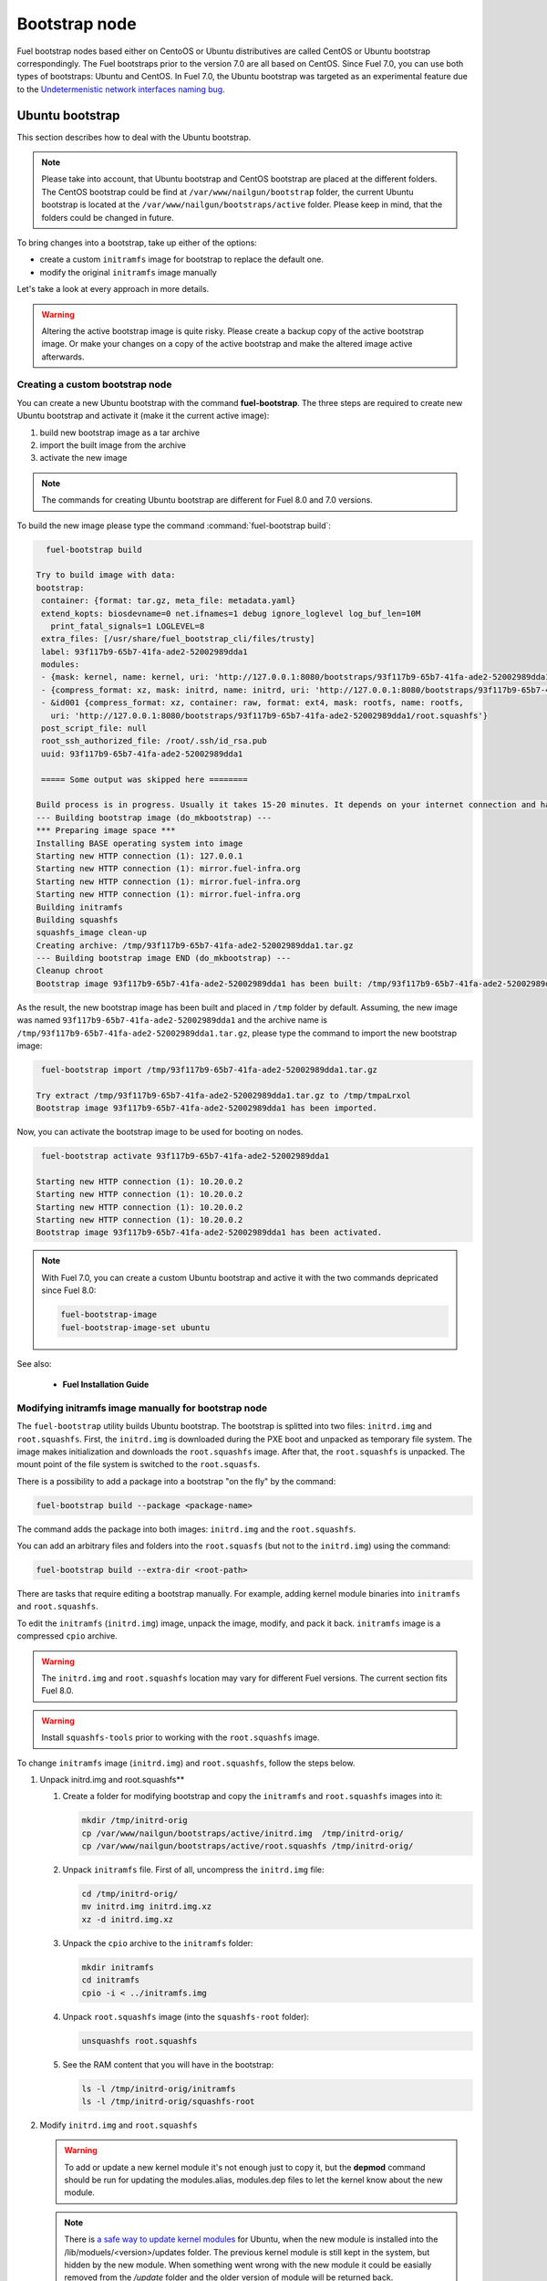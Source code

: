 .. _custom-bootstrap-node:

Bootstrap node
==============

Fuel bootstrap nodes based either on CentoOS or Ubuntu
distributives are called CentOS or Ubuntu
bootstrap correspondingly. The Fuel bootstraps prior to the version
7.0 are all based on CentOS. Since Fuel 7.0, you can use both types
of bootstraps: Ubuntu and CentOS. In Fuel 7.0, the Ubuntu bootstrap was
targeted as an experimental feature due to the
`Undetermenistic network interfaces naming bug <https://bugs.launchpad.net/mos/+bug/1487044>`_.


Ubuntu bootstrap
----------------

This section describes how to deal with the Ubuntu bootstrap.

.. note::

 Please take into account, that Ubuntu bootstrap and
 CentOS bootstrap are placed at the different folders.
 The CentOS bootstrap could be find at
 ``/var/www/nailgun/bootstrap`` folder,
 the current Ubuntu bootstrap is located at the
 ``/var/www/nailgun/bootstraps/active`` folder.
 Please keep in mind, that the folders could be changed in future.

To bring changes into a bootstrap, take up either of the
options:

* create a custom ``initramfs`` image for
  bootstrap to replace the default one.

* modify the original ``initramfs`` image manually

Let's take a look at every approach in more details.

.. warning:: Altering the active bootstrap image is quite risky.
  Please create a backup copy of the active bootstrap image. Or
  make your changes on a copy of the active bootstrap and make
  the altered image active afterwards.


Creating a custom bootstrap node
++++++++++++++++++++++++++++++++

You can create a new Ubuntu bootstrap with
the command **fuel-bootstrap**.
The three steps are required to create new Ubuntu bootstrap
and activate it (make it the current active image):

#. build new bootstrap image as a tar archive

#. import the built image from the archive

#. activate the new image

.. note:: The commands for creating Ubuntu bootstrap are
 different for Fuel 8.0 and 7.0 versions.

To build the new image please type the command :command:`fuel-bootstrap build`:

.. code-block:: console

   fuel-bootstrap build

 Try to build image with data:
 bootstrap:
  container: {format: tar.gz, meta_file: metadata.yaml}
  extend_kopts: biosdevname=0 net.ifnames=1 debug ignore_loglevel log_buf_len=10M
    print_fatal_signals=1 LOGLEVEL=8
  extra_files: [/usr/share/fuel_bootstrap_cli/files/trusty]
  label: 93f117b9-65b7-41fa-ade2-52002989dda1
  modules:
  - {mask: kernel, name: kernel, uri: 'http://127.0.0.1:8080/bootstraps/93f117b9-65b7-41fa-ade2-52002989dda1/vmlinuz'}
  - {compress_format: xz, mask: initrd, name: initrd, uri: 'http://127.0.0.1:8080/bootstraps/93f117b9-65b7-41fa-ade2-52002989dda1/initrd.img'}
  - &id001 {compress_format: xz, container: raw, format: ext4, mask: rootfs, name: rootfs,
    uri: 'http://127.0.0.1:8080/bootstraps/93f117b9-65b7-41fa-ade2-52002989dda1/root.squashfs'}
  post_script_file: null
  root_ssh_authorized_file: /root/.ssh/id_rsa.pub
  uuid: 93f117b9-65b7-41fa-ade2-52002989dda1

  ===== Some output was skipped here ========

 Build process is in progress. Usually it takes 15-20 minutes. It depends on your internet connection and hardware performance.
 --- Building bootstrap image (do_mkbootstrap) ---
 *** Preparing image space ***
 Installing BASE operating system into image
 Starting new HTTP connection (1): 127.0.0.1
 Starting new HTTP connection (1): mirror.fuel-infra.org
 Starting new HTTP connection (1): mirror.fuel-infra.org
 Starting new HTTP connection (1): mirror.fuel-infra.org
 Building initramfs
 Building squashfs
 squashfs_image clean-up
 Creating archive: /tmp/93f117b9-65b7-41fa-ade2-52002989dda1.tar.gz
 --- Building bootstrap image END (do_mkbootstrap) ---
 Cleanup chroot
 Bootstrap image 93f117b9-65b7-41fa-ade2-52002989dda1 has been built: /tmp/93f117b9-65b7-41fa-ade2-52002989dda1.tar.gz


As the result, the new bootstrap image has been built and placed
in ``/tmp`` folder by default. Assuming, the new image was named
``93f117b9-65b7-41fa-ade2-52002989dda1`` and the archive name is
``/tmp/93f117b9-65b7-41fa-ade2-52002989dda1.tar.gz``, please
type the command to import the new bootstrap image:

.. code-block:: console

  fuel-bootstrap import /tmp/93f117b9-65b7-41fa-ade2-52002989dda1.tar.gz

 Try extract /tmp/93f117b9-65b7-41fa-ade2-52002989dda1.tar.gz to /tmp/tmpaLrxol
 Bootstrap image 93f117b9-65b7-41fa-ade2-52002989dda1 has been imported.

Now, you can activate the bootstrap image to be used for booting on nodes.

.. code-block:: console

  fuel-bootstrap activate 93f117b9-65b7-41fa-ade2-52002989dda1

 Starting new HTTP connection (1): 10.20.0.2
 Starting new HTTP connection (1): 10.20.0.2
 Starting new HTTP connection (1): 10.20.0.2
 Starting new HTTP connection (1): 10.20.0.2
 Bootstrap image 93f117b9-65b7-41fa-ade2-52002989dda1 has been activated.

.. note::

   With Fuel 7.0, you can create a custom Ubuntu bootstrap and
   active it with the two commands depricated since Fuel 8.0:

   .. code-block:: console

      fuel-bootstrap-image
      fuel-bootstrap-image-set ubuntu

See also:

   * **Fuel Installation Guide**

Modifying initramfs image manually for bootstrap node
+++++++++++++++++++++++++++++++++++++++++++++++++++++

The ``fuel-bootstrap`` utility builds Ubuntu bootstrap. The bootstrap is 
splitted into two files: ``initrd.img`` and ``root.squashfs``.
First, the ``initrd.img`` is downloaded during the PXE boot and unpacked
as temporary file system.
The image makes initialization and downloads the ``root.squashfs`` image.
After that, the ``root.squashfs`` is unpacked. The mount point of the file
system is switched to the ``root.squasfs``.

There is a possibility to add a package into a bootstrap
"on the fly" by the command:

.. code-block:: console

   fuel-bootstrap build --package <package-name>

The command adds the package into both images: ``initrd.img`` and
the ``root.squashfs``.

You can add an arbitrary files and folders into
the ``root.squasfs`` (but not to the ``initrd.img``) using the command:

.. code-block:: console

  fuel-bootstrap build --extra-dir <root-path>

There are tasks that require editing a bootstrap manually.
For example, adding kernel module binaries into ``initramfs`` and ``root.squashfs``.

To edit the ``initramfs`` (``initrd.img``) image, unpack the image, modify, and pack it back.
``initramfs`` image is a compressed ``cpio`` archive.

.. warning:: The ``initrd.img`` and ``root.squashfs`` location may vary
  for different Fuel versions. The current section fits Fuel 8.0.

.. warning:: Install ``squashfs-tools`` prior to working
 with the ``root.squashfs`` image.

To change ``initramfs`` image (``initrd.img``) and ``root.squashfs``, follow the steps below.

#. Unpack initrd.img and root.squashfs**

   #. Create a folder for modifying bootstrap and copy the ``initramfs``
      and ``root.squashfs`` images into it:

      .. code-block:: console

         mkdir /tmp/initrd-orig
         cp /var/www/nailgun/bootstraps/active/initrd.img  /tmp/initrd-orig/
         cp /var/www/nailgun/bootstraps/active/root.squashfs /tmp/initrd-orig/

   #. Unpack ``initramfs`` file. First of all, uncompress the ``initrd.img`` file:

      .. code-block:: console

         cd /tmp/initrd-orig/
         mv initrd.img initrd.img.xz
         xz -d initrd.img.xz

   #. Unpack the ``cpio`` archive to the ``initramfs`` folder:

      .. code-block:: console

         mkdir initramfs
         cd initramfs
         cpio -i < ../initramfs.img

   #. Unpack ``root.squashfs`` image (into the ``squashfs-root`` folder):

      .. code-block:: console

         unsquashfs root.squashfs

   #. See the RAM content that you will have in the bootstrap:

      .. code-block:: console

         ls -l /tmp/initrd-orig/initramfs
         ls -l /tmp/initrd-orig/squashfs-root

#. Modify ``initrd.img`` and ``root.squashfs``

   .. warning:: To add or update a new kernel module it's not enough just to copy
      it,  but the **depmod** command should be run for updating  the modules.alias,
      modules.dep files to let the kernel know about the new module.

   .. note::

      There is `a safe way to update kernel modules`_ for Ubuntu, when
      the new module is installed into the /lib/moduels/<version>/updates folder.
      The previous kernel  module is still kept in the system, but hidden  by
      the new module. When something went wrong with the new module it could be
      easially removed from the */update* folder and the older version of module
      will be returned back.

      .. _`a safe way to update kernel modules`: http://www.linuxvox.com/2009/10/update-kernel-modules-the-smart-and-safe-way/

   #. Modify it as you need. For example, copy new kernel module ``aacraid`` into the ``initrd``:

      .. code-block:: console

         mkdir -p /tmp/initrd-orig/initramfs/lib/modules/3.13.0-77-generic/updates
         cp aacraid.ko /tmp/initrd-orig/initramfs/lib/modules/3.13.0-77-generic/updates

   #. Modify the ``squashfs-root`` by copying the new kernel module ``aacraid``
      into the specidfied folder:

      .. code-block:: console

         mkdir -p /tmp/initrd-orig/squashfs-root/lib/modules/3.13.0-77-generic/updates
         cp aacraid.ko /tmp/initrd-orig/squashfs-root/lib/modules/3.13.0-77-generic/updates

   #. Run :command:`depmod` to update information about kernel modules on ``initrd`` and ``root.squashfs``:

      .. code-block::  console

         depmod -a -b /tmp/initrd-orig/initramfs/ -F /tmp/initrd-orig/squashfs-root/boot/System.map-3.13.0-77-generic 3.13.0-77-generic
         depmod -a -b /tmp/initrd-orig/squashfs-root/ -F /tmp/initrd-orig/squashfs-root/boot/System.map-3.13.0-77-generic 3.13.0-77-generic

      See :command:`depmod` command parameters:

      .. code-block:: console

         depmod -a -b <base dir> -F <System.map location> <kernel version>

      **The system output**

      .. code-block:: console

         ====  =================================================================
          -a     Rebuild information for all modules
          -b     Base folder, If your modules are not currently in the (normal)
                 directory /lib/modules/version. In our case it were the folders
                 where initramfs and root.squasfs
          -F     location of the System.map produced when the kernel was built
         ====  =================================================================

      .. note::

         It is important to pass correct a kernel version to the :command:`depmod` command
         at the end of the parameters. Otherwise, the version of the current kernel on
         the Fuel master node will be used.

         The following files will be modified in the ``initramfs`` and ``squashfs-root``
         folders after running the :command:`depmod` command:

         * ``lib/modules/3.13.0-77-generic/modules.alias``
         * ``lib/modules/3.13.0-77-generic/modules.alias.bin``
         * ``lib/modules/3.13.0-77-generic/modules.dep``
         * ``lib/modules/3.13.0-77-generic/modules.dep.bin``
         * ``lib/modules/3.13.0-77-generic/modules.symbols.bin``


      To get more information on how to:

      * pass options to a module
      * start ``dependent`` modules
      * start ``black-list`` modules

      see the ``modprobe.d`` man page.

#. Pack the ``initramfs`` and ``squashfs-root``

   #. Pack the intiramfs back to **initfamfs.img.new** image:

      .. code-block:: console

          find /tmp/initrd-orig/initramfs | cpio --quiet -o -H newc | xz --check=crc32 > ../initrd.img.new

   #. Pack the ``squashfs`` to the ``root.squashfs.new``

      .. warning::

         ``squashfs`` utilities (``mksquashfs``) installed on a user's machine or
         the Fuel Master node can be incompatible with ``squashfs`` code in the bootstrap
         kernel. To varify the generated ``squashfs image`` is compatible with the
         bootstrap kernel, use ``mksquashfs`` utility installed in ``squashfs-root``.
         A simple way to do that is using bind mounts:

      .. code-block:: console

            mkdir squashfs-root/mnt/src
            mkdir squashfs-root/mnt/dst
            mkdir dst
            mount --bind squashfs-root squashfs-root/mnt/src
            mount -o remount,ro,bind squashfs-root/mnt/src # make it read-only
            mount --bind dst squashfs-root/mnt/dst
            # mksquashfs needs /proc
            mount -t proc foobar squashfs-root/proc
            chroot squashfs-root mksquashfs /mnt/src /mnt/dst/root.squashfs.new -comp xz -no-append
            # clean up
            umount squashfs-root/mnt/src
            umount squashfs-root/mnt/dst
            umount squashfs-root/proc

      The output of the mksquashfs command should be as follows:

      .. code-block:: console

            mksquashfs squashfs-root root.squashfs.new -comp xz

              quashfs squashfs-root root.squashfs.new -comp xz
              Parallel mksquashfs: Using 2 processors
              Creating 4.0 filesystem on root.squashfs.new, block size 131072.
              [================================================\] 105857/105857 100%

              Exportable Squashfs 4.0 filesystem, xz compressed, data block size 131072
         	compressed data, compressed metadata, compressed fragments, compressed xattrs
         	duplicates are removed
              Filesystem size 598514.76 Kbytes (584.49 Mbytes)
         	47.89% of uncompressed filesystem size (1249842.98 Kbytes)
              Inode table size 933186 bytes (911.31 Kbytes)
         	23.04% of uncompressed inode table size (4050950 bytes)
              Directory table size 1904568 bytes (1859.93 Kbytes)
         	48.93% of uncompressed directory table size (3892589 bytes)
              Number of duplicate files found 7780
              Number of inodes 121770
              Number of files 106698
              Number of fragments 4627
              Number of symbolic links  6388
              Number of device nodes 81
              Number of fifo nodes 0
              Number of socket nodes 0
              Number of directories 8603
              Number of ids (unique uids + gids) 18
              Number of uids 4
         	root (0)
         	unknown (102)
         	unknown (100)
         	unknown (101)
              Number of gids 17
         	root (0)
         	unknown (44)
         	unknown (29)
         	tty (5)
         	man (15)
         	disk (6)
         	unknown (42)
         	unknown (102)
         	unknown (43)
         	unknown (103)
         	mem (8)
         	unknown (106)
         	ftp (50)
         	unknown (101)
         	unknown (105)
         	adm (4)
         	unknown (104)

   #. Copy new files and update the current bootstrap

      .. code-block:: console

          cp root.squashfs.new initrd.img.new /var/www/nailgun/bootstraps/active/
          cd /var/www/nailgun/bootstraps/active/
          mv initrd.img initrd.img.orig
          mv root.squashfs root.squashfs.orig
          cp initrd.img.new initrd.img
          cp root.squashfs.new root.squashfs
          cobbler sync

   #. Clean up. Remove ``/tmp/initrd-orig`` temporary folder:

      .. code-block:: console

         rm -Rf /tmp/initrd-orig

.. _chroot:

Creating Ubuntu chroot on the Fuel Master node
----------------------------------------------

.. note:: There is an alternative way of creating a ``chroot`` folder on the
   Fuel Master node. You can download prebuilt `VM images`_ for Ubuntu and
   run it with your favorite hypervisor. You can also use an IBP Ubuntu image
   which is built to your Fuel Master node.

.. _`VM images`: http://uec-images.ubuntu.com/trusty/current

This section describes how to create a chroot with Ubuntu on the Fuel Master
node and provides the implementation script.

Creating a ``chroot`` folder on Ubuntu can be useful for:

* Rebuilding kernel modules for Ubuntu
* Creating DKMS DEB packages from sources
* Building kernel modules binaries for a given kernel version with DKMS

The script below creates ``chroot`` on the Fuel Master node using a prebuilt
Ubuntu cloud image **trusty-server-cloudimg-amd64-root.tar.gz** that is
downloaded from the `VM images`_ site. The name of the image and the link
are kept in the ``UBUNTU_IMAGE`` and ``PREBUILT_IMAGE_LINK`` variables
respectively.

.. note:: Before you copy and run the script, modify the ``UBUNTU_IMAGE``,
  ``PREBUILT_IMAGE_LINK``, ``DISTRO_RELEASE``, ``KERNEL_FLAVOR``, or
  ``MIRROR_DISTRO`` variables if required.

The script completes the following steps:

#. Creates ``chroot`` in the ``/tmp`` folder with the *ubuntu-chroot.XXXXX*
   template name (where *XXXXX* is substituted with digits and characters,
   for example, ``/tmp/ubuntu-chroot.Yusk8G``).
#. Mounts the ``/proc`` filesystem and creates a ``/dev`` folder with links to
   ``/proc`` into the ``chroot`` folder.
#. Prepares a configuration for the ``apt`` package manager.
#. Downloads and installs an additional set of packages, listed in the
   ``UBUNTU_PKGS`` variable, to ``chroot``. The packages are required to build
   DKMS and deal with the DEB packages. These packages are: ``linux-headers``,
   ``dkms``, ``build-essential``, and ``debhelper``.

.. note:: The Fuel Master node should have access to the Internet to download
   a required DEB package from the Ubuntu repository.

   Unmount the ``chroot/proc`` file system and delete ``chroot``
   when you do not need it anymore.

.. code-block:: console

 #!/bin/bash

 # Define the kernel flavor and path to the link to a prebuild image.
 [ -z "$KERNEL_FLAVOR"  ] && KERNEL_FLAVOR="-generic-lts-trusty"
 [ -z "$DISTRO_RELEASE" ] && DISTRO_RELEASE="trusty"
 [ -z "$UBUNTU_IMAGE"   ] && UBUNTU_IMAGE="trusty-server-cloudimg-amd64-root.tar.gz"
 [ -z "$PREBUILT_IMAGE_LINK" ] && \
 PREBUILT_IMAGE_LINK="http://uec-images.ubuntu.com/${DISTRO_RELEASE}/current"

 UBUNTU_PKGS="linux-headers${KERNEL_FLAVOR} linux-firmware dkms build-essential debhelper"

 # Create a temporary directory (ubuntu-chroot) using the command:
 # [ -z "$root_dir"  ] &&
 root_dir=$(mktemp -d --tmpdir ubuntu-chroot.XXXXX)
 chmod 755 ${root_dir}

 # Download a prebuilt image and un-tar it.
 # Check if it has been downloaded already.
 if [ ! -e "$UBUNTU_IMAGE" ]; then
  # download
  wget ${PREBUILT_IMAGE_LINK}/${UBUNTU_IMAGE}
 fi
 tar -xzvf "${UBUNTU_IMAGE}" -C ${root_dir}

 # Install required packages and resolve dependencies.
 chroot $root_dir  env \
              LC_ALL=C \
              DEBIAN_FRONTEND=noninteractive \
              DEBCONF_NONINTERACTIVE_SEEN=true \
              TMPDIR=/tmp \
              TMP=/tmp \
              PATH=$PATH:/sbin:/bin \
              apt-get update

 chroot $root_dir  env \
              LC_ALL=C \
              DEBIAN_FRONTEND=noninteractive \
              DEBCONF_NONINTERACTIVE_SEEN=true \
              TMPDIR=/tmp \
              TMP=/tmp \
              PATH=$PATH:/sbin:/bin \
              apt-get install --force-yes --yes $UBUNTU_PKGS

 echo "Don't forget to delete $root_dir at the end"


Adding DKMS kernel modules into bootstrap (Ubuntu)
--------------------------------------------------

The key strength of `Dynamic Kernel Module Support (DKMS) <https://help.ubuntu.com//community/DKMS>`_
is the ability to rebuild the required kernel module for a different version of
kernels. But there is a drawback of installing DKMS kernel modules into
bootstrap. DKMS builds a module during installation, that queries the
installation of additional packages like ``linux-headers`` and a tool-chain
building. It unnecessarily oversizes the bootstrap. The DKMS package actually
should be installed into an IBP (image-based provisioning) image, which will
be deployed on nodes and be re-built during the kernel updates.

.. note::
   You can add kernel modules on bootstrap by making the
   kernel module binaries in a form of a DEB package and by installing the
   package on bootstrap like other packages.

DKMS provides an ability to build a DEB package and a disk driver archive
on the fly from sources.

Ubuntu packages can be built on the Fuel Master node in ``chroot`` with Ubuntu
deployed in ``chroot``. For details, see :ref:`chroot`.

**To create a DKMS package in the ``.deb`` format:**

#. Copy the required module sources to a folder with the corresponding name
   located in ``/usr/src`` of ``chroot``.
#. Create a ``dkms.conf`` configuration file in the ``/usr/src`` directory.
#. Optimize the ``dkms.conf`` file as described in the
   :ref:`dkms_example` section.

.. note::
   If you already have a DKMS package built with sources and want to simply
   export the kernel module binaries to DEB format, install the existing
   DKMS package into the ``chroot`` folder (and skip the
   :ref:`Creating DKMS <create_dkms>` chapter).

.. _create_dkms:

Creating a DKMS package from sources
++++++++++++++++++++++++++++++++++++

Before creating a ``DKMS`` package from sources, verify that you have
completed the following steps:

#. Create the :ref:`chroot folder <chroot>`.
#. Install the following packages to the ``chroot`` folder: ``DKMS``,
   ``build-essential``, and ``debhelper``.

Once you complete the steps above, create a DKMS package from sources:

#. Create a folder for a required kernel module in the *<module name>-<version>*
   format in the ``/usr/src`` directory located in ``chroot``.
   For example, if the module name is i40e and module version is 1.3.47,
   create a ``/usr/src/i40e-1.3.47`` folder in ``chroot``.

#. Copy the sources into the created folder.

#. Create and modify a ``dkms.conf`` file in the
   ``<chroot folder>/usr/src/<module>-<version>/`` directory.

Example of a minimal dkms.conf file
***********************************

Below is an example of a minimal
`dkms.conf <http://linux.dell.com/dkms/dkms-for-developers.pdf>`_ file:

.. code-block:: console

  PACKAGE_NAME="$module_name-dkms"
  PACKAGE_VERSION="$module_version"
  BUILT_MODULE_NAME="$module_name"
  DEST_MODULE_LOCATION="/updates"

The parameters in the minimal ``dkms.conf`` file are obligatory but not
sufficient to build a module. Therefore, proceed with adding additional
parameters to the ``dkms.conf`` file to make it operational. See the
:ref:`dkms_example` section for details.

.. _dkms_example:

Example of an improved dkms.conf file
*************************************

To make your ``dkms.conf`` file operational, add and configure the following
fields: ``MAKE``, ``CLEAN``, and ``BUILD_MODULE_LOCATION``. There are also internal
variables in DKMS that you can use in ``dkms.conf``, for example,
``$kernelver``. For details, see `DKMS Manual page <http://linux.dell.com/dkms/manpage.html>`_.

The table below lists the fields that we use in our example to optimize the
``dkms.conf`` file:

  ======================= ===================================================
  PACKAGE_NAME            The DKMS package name.
  PACKAGE_VERSION         The DKMS package version.
  BUILT_MODULE_NAME       The binary kernel module name to be installed.
  DEST_MODULE_LOCATION    The install location of the binary kernel module.
  MAKE                    The :command:`make` command to build the kernel
                          module bounded to the kernel version, sources, and
                          so on.
  BUILD_KERNEL            The kernel version for which the module should be
                          build. Use an internal variable ``$kernelver`` here.
  CLEAN                   The ``clean`` directive to clean up after the module
                          build.
  BUILT_MODULE_LOCATION   The location of the sources in the DKMS tree.
  REMAKE_INITRD           Whether the ``initrd`` will be rebuilt or not when
                          the module is installed.
  ======================= ===================================================

For the i40e module that is used in our example, the following configuration
is applied:

.. code-block:: console

  PACKAGE_NAME="i40e-dkms"
  PACKAGE_VERSION="1.3.47"
  BUILT_MODULE_NAME="i40e"
  DEST_MODULE_LOCATION="/updates"
  MAKE="make -C src/ KERNELDIR=/lib/modules/\${kernelver}/build"
  BUILD_KERNEL="\${kernelver}"
  CLEAN="make -C src/ clean"
  BUILT_MODULE_LOCATION="src/"
  REMAKE_INITRD="yes"

.. note::
   The path that is set in the configuration file is bound to the DKMS tree.
   For example,  ``DEST_MODULE_LOCATION="/updates"`` actually means
   ``/lib/modules/$kernelver/updates``.

   We recommend that you install new modules in the ``/updates`` directory for a
   `safe update <http://www.linuxvox.com/2009/10/update-kernel-modules-the-smart-and-safe-way>`_
   of the kernel modules.

Exporting DKMS package and kernel binaries
******************************************

When ``dkms.conf`` is ready, you can build the binaries in ``chroot`` and
export the ``DKMS`` package with kernel module binaries to the ``.deb`` format.

Use the DKMS commands to add and build a DKMS module for a particular kernel
version.

When the build is done, run the following commands to create a DEB package
and a disk-driver ``.tar`` archive in ``chroot``:

.. code-block:: console

   mkdeb
   mkdriverdisk

See details in the bash script below.

The script builds a DKMS package in ``chroot``. The output is a disk-driver
archive containing the module binaries built against the kernel installed in
the ``chroot`` .

The second produced package is a DKMS module. The output is placed into the
``/tmp/dkms-deb`` folder:

.. code-block:: console

 $ ls /tmp/dkms-deb/
 i40e-1.3.47-ubuntu-dd.tar  i40e-dkms_1.3.47_all.deb

.. code-block:: console

 The script requires following parameters to be provided:
 $1 - ``chroot`` folder with Ubuntu has been deployed
 $2 - module name
 $3 - module version
 $4 - path to the folder where is sources of the kernel module

.. warning::
   The script unmounts the ``/proc`` file system from ``chroot`` and
   finally deletes ``chroot`` made by the first script. Run the script with
   the root privileges.

.. code-block:: console

 #!/bin/bash
 # Check passed parameters, expectations are following:
 # $1 - chroot folder with Ubuntu has been deployed
 # $2 - module name
 # $3 - module version
 # $4 - path to the folder where is sources of the kernel module

 if [ $# != 4 ] ;
 then
   echo "ERR: Passed wrong number of parameters, the expectation are following"
   echo " $1 - chroot folder with Ubuntu has been deployed"
   echo " $2 - module name"
   echo " $3 - module version"
   echo " $4 - path to the folder where is sources of the module"
   echo "$0 <chroot_dir> <module-name> <module-version> <path-to-src>"
   exit 1;
 else
    root_dir=$1 # chroot folder
    module_name=$2
    module_version=$3
    module_src_dir=$4
 fi
 if [ ! -d "$root_dir" ]  ||  [ ! -d "$module_src_dir" ] ;
 then
     echo "ERR: The $root_dir or $module_src_dir was not found";
     exit 1;
 fi

 output_dir="/tmp/dkms-deb"

 # Create the folder ${root_dir}/usr/src/${module-name}-${module-version}
 mkdir -p "${root_dir}/usr/src/${module_name}-${module_version}"
 chmod 755 "${root_dir}/usr/src/${module_name}-${module_version}"

 # Copy sources into the folder
 cp -R "$module_src_dir"/* \
     ${root_dir}/usr/src/${module_name}-${module_version}

 # Create the dkms.conf package
 cat > "${root_dir}/usr/src/${module_name}-${module_version}/dkms.conf" <<-EOF
 MAKE="make -C src/ KERNELDIR=/lib/modules/\${kernelver}/build"
 BUILD_KERNEL="\${kernelver}"
 CLEAN="make -C src/ clean"
 BUILT_MODULE_NAME="$module_name"
 BUILT_MODULE_LOCATION="src/"
 DEST_MODULE_LOCATION="/updates"
 PACKAGE_NAME="$module_name-dkms"
 PACKAGE_VERSION="$module_version"
 REMAKE_INITRD="yes"
 EOF

 # Deduce the kernel version
 KERNELDIR=$(ls -d ${root_dir}/lib/modules/*)
 kv="${KERNELDIR##*/}"

 # Build the binaries by DKMS
 # Add the dkms
 chroot $root_dir  env \
                 LC_ALL=C \
                 DEBIAN_FRONTEND=noninteractive \
                 DEBCONF_NONINTERACTIVE_SEEN=true \
                 TMPDIR=/tmp \
                 TMP=/tmp \
                 PATH=$PATH:/usr/local/sbin:/usr/local/bin:/usr/sbin:/usr/bin:/sbin:/bin \
                 BUILD_KERNEL=${kv} \
                 dkms add -m "${module_name}"/"${module_version}" -k ${kv}

 # Build the kernel module by dkms
 chroot $root_dir  env \
                 LC_ALL=C \
                 DEBIAN_FRONTEND=noninteractive \
                 DEBCONF_NONINTERACTIVE_SEEN=true \
                 TMPDIR=/tmp \
                 TMP=/tmp \
                 PATH=$PATH:/usr/local/sbin:/usr/local/bin:/usr/sbin:/usr/bin:/sbin:/bin \
                 BUILD_KERNEL=${kv} \
                 dkms build -m "${module_name}"/"${module_version}" -k ${kv}

 # Create the deb-dkms package
 chroot $root_dir  env \
                 LC_ALL=C \
                 DEBIAN_FRONTEND=noninteractive \
                 DEBCONF_NONINTERACTIVE_SEEN=true \
                 TMPDIR=/tmp \
                 TMP=/tmp \
                 PATH=$PATH:/usr/local/sbin:/usr/local/bin:/usr/sbin:/usr/bin:/sbin:/bin \
                 BUILD_KERNEL=${kernelver} \
                 dkms mkdeb -m "${module_name}"/"${module_version}" -k ${kv}

 # Create the disk-driver archive with
 # module binaries in deb package ready to install on bootstrap
 chroot $root_dir  env \
                 LC_ALL=C \
                 DEBIAN_FRONTEND=noninteractive \
                 DEBCONF_NONINTERACTIVE_SEEN=true \
                 TMPDIR=/tmp \
                 TMP=/tmp \
                 BUILD_KERNEL=${kv} \
                 PATH=$PATH:/usr/local/sbin:/usr/local/bin:/usr/sbin:/usr/bin:/sbin:/bin \
                 dkms mkdriverdisk -m "${module_name}"/"${module_version}" \
                         -k ${kv} -d ubuntu --media tar

 # Create /tmp/dkms-deb folder and copy the created deb file into it
 if [ ! -d "${output_dir}" ];
    then
    mkdir -p ${output_dir}
 fi
 # Copy the built deb dkms package into the folder
 # and driver disk tar archive.i
 # The archive contains the binary module as a deb package for given kernel version
 #
 cp ${root_dir}/var/lib/dkms/${module_name}/${module_version}/deb/*.deb ${output_dir}
 cp ${root_dir}/var/lib/dkms/${module_name}/${module_version}/driver_disk/*.tar ${output_dir}

 # Don't forget to umount ${root_dir}/proc and remove ${root_dir}
 umount ${root_dir}/proc
 rm -Rf ${root_dir}

Extracting kernel module binaries
*********************************

The ``/tmp/dkms-deb`` folder contains a built DKMS DEB package. You can
install it into IBP. The ``DEB`` package with the kernel module binaries
built for a given kernel version is archived in the disk-driver archive.

Unpack the ``.tar`` file and copy the ``.deb`` file into the repository.
For example, if the archive is ``i40e-1.3.47-ubuntu-dd.tar`` and the i40e
module was built for kernel 3.13.0-77-generic, the output should be the
following:

.. code-block:: console

 tar -xvf i40e-1.3.47-ubuntu-dd.tar
 ./
 ./ubuntu-drivers/
 ./ubuntu-drivers/3.13.0/
 ./ubuntu-drivers/3.13.0/i40e_1.3.47-3.13.0-77-generic_x86_64.deb
 ...

The ``i40e_1.3.47-3.13.0-77-generic_x86_64.deb`` package contains the kernel
module binaries for kernel 3.13.0-77-generic that you install on the
bootstrap with the kernel.

.. warning::
   Updating the new kernel for Ubuntu requires rebuilding the DKMS package
   against a new kernel in order to get the module binaries package.

Known Issues
************

Not all the kernel module sources can be compiled by DKMS.

DKMS builds the given drivers sources against different kernels versions.
The ABI (kernel functions) may be changed among different kernels, and
the compilation of a module can potentially fail when calling
non-existing of expired functions.

The example below shows an attempt to build a module taken from one kernel
version against the other kernel version:

.. code-block:: console

  # dkms build -m be2net/10.4u

  Kernel preparation unnecessary for this kernel.  Skipping...

  Building module:
  make clean
  make: *** No rule to make target `clean'.  Stop.
  (bad exit status: 2)
  { make KERNELRELEASE=3.13.0-77-generic -C /lib/modules/3.13.0-77-generic/build SUBDIRS=/var/lib/dkms/be2net/10.4u/build modules; } >> /var/lib/dkms/be2net/10.4u/build/make.log 2>&1
  (bad exit status: 2)
  ERROR (dkms apport): binary package for be2net: 10.4u not found
  Error! Bad return status for module build on kernel: 3.13.0-77-generic (x86_64)
  Consult /var/lib/dkms/be2net/10.4u/build/make.log for more information.

The ``make.log`` file contains errors that some functions or structures
have not been declared or declared implicitly:

.. code-block:: console

  # cat /var/lib/dkms/be2net/10.4u/build/make.log
  DKMS make.log for be2net-10.4u for kernel 3.13.0-77-generic (x86_64)

  make: Entering directory `/usr/src/linux-headers-3.13.0-77-generic'
  CC [M]  /var/lib/dkms/be2net/10.4u/build/be_main.o
  /var/lib/dkms/be2net/10.4u/build/be_main.c: In function ‘be_mac_addr_set’:
  /var/lib/dkms/be2net/10.4u/build/be_main.c:315:2: error: implicit declaration of function ‘ether_addr_copy’ [-Werror=implicit-function-declaration]
  ether_addr_copy(netdev->dev_addr, addr->sa_data);
  ^
  /var/lib/dkms/be2net/10.4u/build/be_main.c: In function ‘be_get_tx_vlan_tag’:
  /var/lib/dkms/be2net/10.4u/build/be_main.c:727:2: error: implicit declaration of function ‘skb_vlan_tag_get’ [-Werror=implicit-function-declaration]
  vlan_tag = skb_vlan_tag_get(skb);
  ^
  /var/lib/dkms/be2net/10.4u/build/be_main.c: In function ‘be_get_wrb_params_from_skb’:
  /var/lib/dkms/be2net/10.4u/build/be_main.c:789:2: error: implicit declaration of function ‘skb_vlan_tag_present’ [-Werror=implicit-function-declaration]
  if (skb_vlan_tag_present(skb)) {
  ^
  /var/lib/dkms/be2net/10.4u/build/be_main.c: In function ‘be_insert_vlan_in_pkt’:
  /var/lib/dkms/be2net/10.4u/build/be_main.c:1001:3: error: implicit declaration of function ‘vlan_insert_tag_set_proto’ [-Werror=implicit-function-declaration]
   skb = vlan_insert_tag_set_proto(skb, htons(ETH_P_8021Q),
   ^
  /var/lib/dkms/be2net/10.4u/build/be_main.c:1001:7: warning: assignment makes pointer from integer without a cast [enabled by default]
   skb = vlan_insert_tag_set_proto(skb, htons(ETH_P_8021Q),
       ^
  /var/lib/dkms/be2net/10.4u/build/be_main.c:1011:7: warning: assignment makes pointer from integer without a cast [enabled by default]
   skb = vlan_insert_tag_set_proto(skb, htons(ETH_P_8021Q),
       ^
  /var/lib/dkms/be2net/10.4u/build/be_main.c: In function ‘be_xmit_workarounds’:
  /var/lib/dkms/be2net/10.4u/build/be_main.c:1132:3: error: implicit declaration of function ‘skb_put_padto’ [-Werror=implicit-function-declaration]
   if (skb_put_padto(skb, 36))
   ^
  /var/lib/dkms/be2net/10.4u/build/be_main.c: In function ‘be_xmit’:
  /var/lib/dkms/be2net/10.4u/build/be_main.c:1299:19: error: ‘struct sk_buff’ has no member named ‘xmit_more’
  bool flush = !skb->xmit_more;

To make the kernel module sources compatible with different kernels, the
sources should contain the wrappers, which are re-declaring changed functions
depending on the kernel version. This work should be done by driver developers.

The example below shows the ``compat.h`` file wrapper:

.. code-block:: console

 /*
 * This file is part of the Linux NIC driver for Emulex networking products.
 *
 * Copyright (C) 2005-2015 Emulex. All rights reserved.
 *
 * EMULEX and SLI are trademarks of Emulex.
 * www.emulex.com
 * linux-drivers@emulex.com
 *
 * This program is free software; you can redistribute it and/or modify
 * it under the terms of version 2 of the GNU General Public License as
 * published by the Free Software Foundation.
 *
 * This program is distributed in the hope that it will be useful.
 * ALL EXPRESS OR IMPLIED CONDITIONS, REPRESENTATIONS AND WARRANTIES,
 * INCLUDING ANY IMPLIED WARRANTY OF MERCHANTABILITY, FITNESS FOR A
 * PARTICULAR PURPOSE, OR NON-INFRINGEMENT, ARE DISCLAIMED, EXCEPT TO THE
 * EXTENT THAT SUCH DISCLAIMERS ARE HELD TO BE LEGALLY INVALID.
 * See the GNU General Public License for more details, a copy of which
 * can be found in the file COPYING included with this package
 */

 #ifndef BE_COMPAT_H
 #define BE_COMPAT_H

 #ifdef RHEL_RELEASE_CODE
 #define RHEL
 #endif

 #ifndef RHEL_RELEASE_CODE
 #define RHEL_RELEASE_CODE 0
 #endif

 #ifndef RHEL_RELEASE_VERSION
 #define RHEL_RELEASE_VERSION(a,b) (((a) << 8) + (b))
 #endif

 #ifndef NETIF_F_HW_VLAN_CTAG_DEFINED
 #define NETIF_F_HW_VLAN_CTAG_TX         NETIF_F_HW_VLAN_TX
 #define NETIF_F_HW_VLAN_CTAG_RX         NETIF_F_HW_VLAN_RX
 #define NETIF_F_HW_VLAN_CTAG_FILTER     NETIF_F_HW_VLAN_FILTER
 #endif

 /*************************** NAPI backport ********************************/
 #if LINUX_VERSION_CODE < KERNEL_VERSION(2, 6, 27)

 /* RHEL 5.4+ has a half baked napi_struct implementation.
 * Bypass it and use simulated NAPI using multiple netdev structs
 */
 #ifdef RHEL
 typedef struct napi_struct        rhel_napi;
 #endif

 #define netif_napi_add           netif_napi_add_compat
 #define netif_napi_del           netif_napi_del_compat
 #define napi_gro_frags(napi)     napi_gro_frags((rhel_napi*) napi)
 #define napi_get_frags(napi)     napi_get_frags((rhel_napi*) napi)
 #define vlan_gro_frags(napi, g, v)    vlan_gro_frags((rhel_napi*) napi, g, v);
 #define napi_schedule(napi)      netif_rx_schedule((napi)->dev)
 #define napi_enable(napi)        netif_poll_enable((napi)->dev)
 #define napi_disable(napi)       netif_poll_disable((napi)->dev)
 #define napi_complete(napi)      napi_gro_flush((rhel_napi *)napi); \
                   netif_rx_complete(napi->dev)
 #define napi_schedule_prep(napi)    netif_rx_schedule_prep((napi)->dev)
 #define __napi_schedule(napi)        __netif_rx_schedule((napi)->dev)

 #define napi_struct           napi_struct_compat

 struct napi_struct_compat {
 #ifdef RHEL
    rhel_napi napi;    /* must be the first member */
 #endif
    struct net_device *dev;
    int (*poll) (struct napi_struct *napi, int budget);
 };

 extern void netif_napi_del_compat(struct napi_struct *napi);
 extern void netif_napi_add_compat(struct net_device *, struct napi_struct *,
               int (*poll) (struct napi_struct *, int), int);
 #endif /*********************** NAPI backport *****************************/

CentOS bootstrap
----------------

This section describes creating a custom CentOS bootstrap image.

.. note::

   Since the Fuel 8.0 version, CentOS bootstrap is depricated and not
   recommended for using.

Creating and injecting the initrd_update into bootstrap
+++++++++++++++++++++++++++++++++++++++++++++++++++++++

A typical use case for creating initrd_update looks as follows:
a great number of proprietary drivers for equipment cannot be
shipped with GA Fuel ISO due to legal issues
and should be installed by users themselves.

That means, you can add (or inject) the required issues (drivers,
scripts etc.) during Fuel ISO
installation procedure.

Injection workflow consists of several stages:

#. Prepare the injected initramfs image with the required kernel modules (for CentOS).
#. Modify bootstrap (CentOS)

**Prepare injected initramfs image for CentOS**

The injected initramfs image should contain
the files what are going to be put on (or let's say injected into)
the original initramfs on the bootstrap in addition to
the deployed (original) RAM file system.

The injected initramfs image should have the following structure:

::

    /
    /lib/modules/<kernel-version>/kernel/<path-to-the-driver>/<module.ko>
    /etc/modprobe.d/<module>.conf

Let's put all required files into the folder called *dd-src* and create the image.
For example, we need the 2.6.32-504 (CentOs 6.6) kernel:

#. Create the working folder dd-src:

   ::

       mkdir dd-src

#. Put the kernel modules into:

   ::

      mkdir -p ./dd-src/lib/modules/2.6.32-504.1.3.el6.x86_64/kernel/drivers/scsi
      cp hpvsa.ko ./dd-src/lib/modules/2.6.32-504.1.3.el6.x86_64/kernel/drivers/scsi


#. Put the *<module-name>.conf* file with the modprobe command into
   the *etc/modprobe.d/* folder:

   ::

      mkdir -p ./dd-src/etc/modprobe.d/
      echo modprobe hpvsa > ./dd-src/etc/modprobe.d/hpvsa.conf
      chmod +x ./dd-src/etc/modprobe.d/hpvsa.conf


   There is the second (deprecated) way:
   create the */etc/rc.modules* executable file and list the command to probe with the module name.
   Do not use */etc/rc.local* file for this purpose,
   because it is too late for init hardware:

   ::

      mkdir ./dd-src/etc
      echo modprobe hpvsa > ./dd-src/etc/rc.modules
      chmod +x ./dd-src/etc/rc.modules




#. Create the dd-src.tar.gz file for coping to the Fuel Master node:

   ::

      tar -czvf dd-src.tar.gz ./dd-src

   The *dd-src.tar.gz* file can now be copied to the Fuel Master node.


**Adding initrd_update image to the bootstrap**

.. note:: Currently, the bootstrap is based on CentOS (kernel and modules).


Let's assume that the Fuel Master node has been deployed:

#. Connect to the Fuel Master node:

   ::

       ssh root@<your-Fuel-Master-node-IP>

#. Prepare initramfs update image:

   ::

      tar -xzvf dd-src.tar.gz
      cd dd-src
      find . | cpio --quiet -o -H newc | gzip -9 > /tmp/initrd_update.img

#. Copy into the TFTP (PXE) bootstrap folder:

   ::

       cp /tmp/initrd_update.img /var/www/nailgun/bootstrap/
       chmod 755 /var/www/nailgun/bootstrap/initrd_update.img

#. Copy inside the cobbler container to the folder:

   ::

       dockerctl copy initrd_update.img cobbler:/var/lib/tftpboot/initrd_update.img

#. Modify the bootstrap menu initrd parameter.

   * Log into the cobbler container:

     ::

         dockerctl shell cobbler

   * Get the variable kopts variable value:

      ::

          cobbler profile dumpvars --name=bootstrap | grep kernel_options
          kernel_options : ksdevice=bootif locale=en_US text mco_user=mcollective initrd=initrd_update.img biosdevname=0 lang url=http://10.20.0.2:8000/api priority=critical mco_pass=HfQqE2Td kssendmac

   * Add *initrd=initrd_update.img* at the beginning of the string
     and re-sync the container. It turns into the kernel
     parameter passing to the kernel on boot
     'initrd=initramfs.img,initrd_update.img':

     ::

         cobbler profile edit --name bootstrap --kopts='initrd=initrd_update.img ksdevice=bootif lang=  locale=en_US text mco_user=mcollective priority=critical url=http://10.20.0.2:8000/api biosdevname=0 mco_pass=HfQqE2Td kssendmac'
         cobbler sync


Modifying initramfs image manually for bootstrap node
+++++++++++++++++++++++++++++++++++++++++++++++++++++

To edit the initramfs (initrd) image,
you should unpack it, modify and pack back.
Initramfs image is a gzip-ed cpio archive.

To change initramfs image, follow these steps:

#. Create a folder for modifying initramfs image and copy the initramfs image into it:

   ::

     mkdir /tmp/initrd-orig
     dockerctl copy cobbler:/var/lib/tftpboot/images/bootstrap/initramfs.img /tmp/initrd-orig/

#. Unpack initramfs image. First of all, unzip it:

   ::

      cd /tmp/initrd-orig/
      mv initramfs.img initramfs.img.gz
      gunzip initramfs.img.gz

#. Unpack the cpio archive to the initramfs folder:

   ::

      mkdir initramfs
      cd initramfs
      cpio -i < ../initramfs.img

#. Now you have the file system what you have in the RAM on the bootstrap:

   ::

     ls -l /tmp/initrd-orig/initramfs

#. Modify it as you need. For example, copy files or modify the scripts:

   ::

      cp hpvsa.ko lib/modules/2.6.32-504.1.3.el6.x86_64/kernel/drivers/scsi/
      echo "modprobe hpvsa" > etc/modprobe.d/hpvsa.conf


    To get more information on how to pass options to
    the module, start dependent modules or black-list modules please,
    consult see the *modprobe.d* man page.

    ::

        vi etc/modprobe.d/blacklist.conf

#. Pack the intiramfs back to **initfamfs.img.new** image:

   ::

      cd /tmp/initrd-orig/initramfs
      find . | cpio --quiet -o -H newc | gzip -9 > /tmp/initramfs.img.new

#. Clean up. Remove */tmp/initrd-orig* temporary folder:

   ::

      rm -Rf /tmp/initrd-orig/


Creating a custom bootstrap node
++++++++++++++++++++++++++++++++

This option requires further investigation
and will be introduced in the near future.


**Replacing default bootstrap node with the custom one**

Let's suppose that you have created or modified
the initramfs image. It is placed in the */tmp* folder under **initramfs.img.new** name.

To replace the default boostrap with the custom,
follow these steps:

#. Save the previous initramfs image:

   ::

       mv /var/www/nailgun/bootstrap/initramfs.img /var/www/nailgun/bootstrap/initramfs.img.old


#. Copy the new initramfs image into the bootstrap folder:

   ::

      cd /tmp
      cp initramfs.img.new /var/www/nailgun/bootstrap/initramfs.img
      dockerctl copy /var/www/nailgun/bootstrap/initramfs.img cobbler:/var/lib/tftpboot/images/bootstrap/initramfs.img

#. Make the Cobbler update the files:

   ::

      cobbler sync

